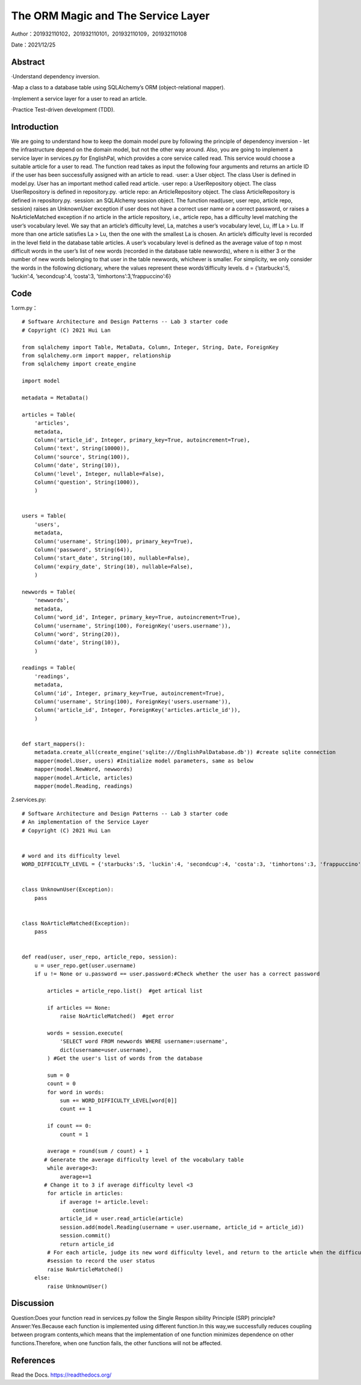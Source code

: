 The ORM Magic and The Service Layer
===================================

Author：201932110102，201932110101，201932110109，201932110108

Date：2021/12/25

Abstract
--------
·Understand dependency inversion.

·Map a class to a database table using SQLAlchemy’s ORM (object-relational mapper).

·Implement a service layer for a user to read an article.

·Practice Test-driven development (TDD).



Introduction
--------
We are going to understand how to keep the domain model pure by following the principle of dependency inversion - let the infrastructure depend on the domain model, but not the other way around.
Also, you are going to implement a service layer in services.py for EnglishPal, which provides a core service called read. This service would choose a suitable article for a user to read. The function read takes as input the following four arguments and returns an article ID if the user has been successfully assigned with an article to read.
·user: a User object. The class User is defined in model.py. User has an important method called read article.
·user repo: a UserRepository object. The class UserRepository is defined in repository.py.
·article repo: an ArticleRepository object. The class ArticleRepository is defined in repository.py.
·session: an SQLAlchemy session object.
The function read(user, user repo, article repo, session) raises an UnknownUser exception if user does not have a correct user name or a correct password, or raises a NoArticleMatched exception if no article in the article repository, i.e., article repo, has a difficulty level matching the user’s vocabulary level. We say that an article’s difficulty level, La, matches a user’s vocabulary level, Lu, iff La > Lu. If more than one article satisfies La > Lu, then the one with the smallest La is chosen.
An article’s difficulty level is recorded in the level field in the database table articles. A user’s vocabulary level is defined as the average value of top n most difficult words in the user’s list of new words (recorded in the database table newwords), where n is either 3 or the number of new words belonging to that user in the
table newwords, whichever is smaller.
For simplicity, we only consider the words in the following dictionary, where the values represent these words’difficulty levels.
d = {’starbucks’:5, ’luckin’:4, ’secondcup’:4, ’costa’:3, ’timhortons’:3,’frappuccino’:6}


Code
--------
1.orm.py： 
::

    # Software Architecture and Design Patterns -- Lab 3 starter code
    # Copyright (C) 2021 Hui Lan

    from sqlalchemy import Table, MetaData, Column, Integer, String, Date, ForeignKey
    from sqlalchemy.orm import mapper, relationship
    from sqlalchemy import create_engine

    import model

    metadata = MetaData()

    articles = Table(
        'articles',
        metadata,
        Column('article_id', Integer, primary_key=True, autoincrement=True),
        Column('text', String(10000)),
        Column('source', String(100)),
        Column('date', String(10)),
        Column('level', Integer, nullable=False),
        Column('question', String(1000)),
        )


    users = Table(
        'users',
        metadata,
        Column('username', String(100), primary_key=True),
        Column('password', String(64)),
        Column('start_date', String(10), nullable=False),
        Column('expiry_date', String(10), nullable=False),
        )

    newwords = Table(
        'newwords',
        metadata,
        Column('word_id', Integer, primary_key=True, autoincrement=True),
        Column('username', String(100), ForeignKey('users.username')),
        Column('word', String(20)),
        Column('date', String(10)),
        )

    readings = Table(
        'readings',
        metadata,
        Column('id', Integer, primary_key=True, autoincrement=True),
        Column('username', String(100), ForeignKey('users.username')),
        Column('article_id', Integer, ForeignKey('articles.article_id')),
        )


    def start_mappers():
        metadata.create_all(create_engine('sqlite:///EnglishPalDatabase.db')) #create sqlite connection
        mapper(model.User, users) #Initialize model parameters, same as below
        mapper(model.NewWord, newwords)
        mapper(model.Article, articles)
        mapper(model.Reading, readings)



2.services.py:

::

    # Software Architecture and Design Patterns -- Lab 3 starter code
    # An implementation of the Service Layer
    # Copyright (C) 2021 Hui Lan


    # word and its difficulty level
    WORD_DIFFICULTY_LEVEL = {'starbucks':5, 'luckin':4, 'secondcup':4, 'costa':3, 'timhortons':3, 'frappuccino':6}


    class UnknownUser(Exception):
        pass


    class NoArticleMatched(Exception):
        pass


    def read(user, user_repo, article_repo, session):
        u = user_repo.get(user.username)
        if u != None or u.password == user.password:#Check whether the user has a correct password

            articles = article_repo.list()  #get artical list

            if articles == None:
                raise NoArticleMatched()  #get error

            words = session.execute(
                'SELECT word FROM newwords WHERE username=:username',
                dict(username=user.username),
            ) #Get the user's list of words from the database

            sum = 0
            count = 0
            for word in words:
                sum += WORD_DIFFICULTY_LEVEL[word[0]]
                count += 1

            if count == 0:
                count = 1

            average = round(sum / count) + 1
           # Generate the average difficulty level of the vocabulary table
            while average<3:
                average+=1
           # Change it to 3 if average difficulty level <3
            for article in articles:
                if average != article.level:
                    continue
                article_id = user.read_article(article)
                session.add(model.Reading(username = user.username, article_id = article_id))
                session.commit()
                return article_id
            # For each article, judge its new word difficulty level, and return to the article when the difficulty level of the article is equal to its new word difficulty level
            #session to record the user status
            raise NoArticleMatched()
        else:
            raise UnknownUser()


Discussion
--------
Question:Does your function read in services.py follow the Single Respon sibility Principle (SRP) principle? 
Answer:Yes.Because each function is implemented using different function.In this way,we successfully reduces coupling between program contents,which means that the implementation of one function minimizes dependence on other functions.Therefore, when one function fails, the other functions will not be affected.



References
--------

Read the Docs. https://readthedocs.org/
